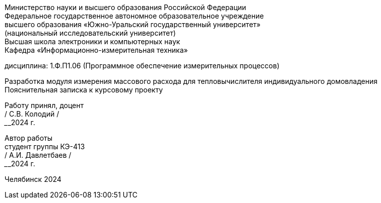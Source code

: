 [.text-center]
Министерство науки и высшего образования Российской Федерации +
Федеральное государственное автономное образовательное учреждение +
высшего образования «Южно-Уральский государственный университет» +
(национальный исследовательский университет) +
Высшая школа электроники и компьютерных наук +
Кафедра «Информационно-измерительная техника»


[.text-center]
дисциплина: 1.Ф.П1.06 (Программное обеспечение измерительных процессов)

[.text-center]
Разработка модуля измерения массового расхода для тепловычислителя индивидуального домовладения +
Пояснительная записка к курсовому проекту

[.text-right]
Работу принял, доцент +
______/ С.В. Колодий / +
______2024 г.

[.text-right]
Автор работы +
студент группы КЭ-413 +
______/ А.И. Давлетбаев / +
______2024 г.

[.text-center]
Челябинск 2024